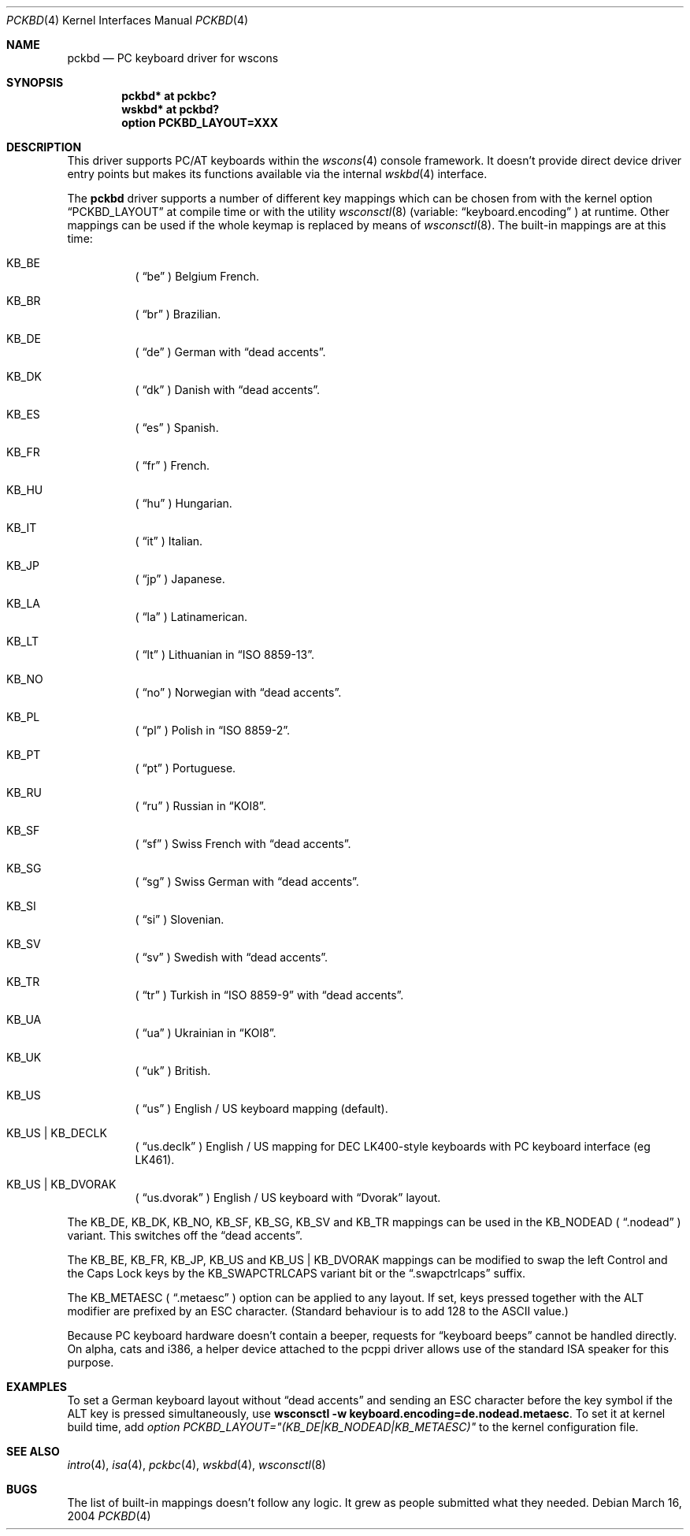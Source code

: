 .\" $OpenBSD: pckbd.4,v 1.24 2004/09/30 19:59:25 mickey Exp $
.\" $NetBSD: pckbd.4,v 1.3 1999/12/21 11:31:07 drochner Exp $
.\"
.\" Copyright (c) 1999
.\" 	Matthias Drochner.  All rights reserved.
.\"
.\" Redistribution and use in source and binary forms, with or without
.\" modification, are permitted provided that the following conditions
.\" are met:
.\" 1. Redistributions of source code must retain the above copyright
.\"    notice, this list of conditions and the following disclaimer.
.\" 2. Redistributions in binary form must reproduce the above copyright
.\"    notice, this list of conditions and the following disclaimer in the
.\"    documentation and/or other materials provided with the distribution.
.\"
.\" THIS SOFTWARE IS PROVIDED BY THE AUTHOR AND CONTRIBUTORS ``AS IS'' AND
.\" ANY EXPRESS OR IMPLIED WARRANTIES, INCLUDING, BUT NOT LIMITED TO, THE
.\" IMPLIED WARRANTIES OF MERCHANTABILITY AND FITNESS FOR A PARTICULAR PURPOSE
.\" ARE DISCLAIMED.  IN NO EVENT SHALL THE AUTHOR OR CONTRIBUTORS BE LIABLE
.\" FOR ANY DIRECT, INDIRECT, INCIDENTAL, SPECIAL, EXEMPLARY, OR CONSEQUENTIAL
.\" DAMAGES (INCLUDING, BUT NOT LIMITED TO, PROCUREMENT OF SUBSTITUTE GOODS
.\" OR SERVICES; LOSS OF USE, DATA, OR PROFITS; OR BUSINESS INTERRUPTION)
.\" HOWEVER CAUSED AND ON ANY THEORY OF LIABILITY, WHETHER IN CONTRACT, STRICT
.\" LIABILITY, OR TORT (INCLUDING NEGLIGENCE OR OTHERWISE) ARISING IN ANY WAY
.\" OUT OF THE USE OF THIS SOFTWARE, EVEN IF ADVISED OF THE POSSIBILITY OF
.\" SUCH DAMAGE.
.\"
.Dd March 16, 2004
.Dt PCKBD 4
.Os
.Sh NAME
.Nm pckbd
.Nd PC keyboard driver for wscons
.Sh SYNOPSIS
.Cd "pckbd* at pckbc?"
.Cd "wskbd* at pckbd?"
.Cd "option PCKBD_LAYOUT=XXX"
.Sh DESCRIPTION
This driver supports PC/AT keyboards within the
.Xr wscons 4
console framework.
It doesn't provide direct device driver entry points but makes its
functions available via the internal
.Xr wskbd 4
interface.
.Pp
The
.Nm
driver supports a number of different key mappings which
can be chosen from with the kernel option
.Dq PCKBD_LAYOUT
at compile time or with the utility
.Xr wsconsctl 8
(variable:
.Dq keyboard.encoding
) at runtime.
Other mappings can be used if the whole keymap is replaced by means of
.Xr wsconsctl 8 .
The built-in mappings are at this time:
.Bl -hang
.It KB_BE
(
.Dq be
) Belgium French.
.It KB_BR
(
.Dq br
) Brazilian.
.It KB_DE
(
.Dq de
) German with
.Dq dead accents .
.It KB_DK
(
.Dq dk
) Danish with
.Dq dead accents .
.It KB_ES
(
.Dq es
) Spanish.
.It KB_FR
(
.Dq fr
) French.
.It KB_HU
(
.Dq hu
) Hungarian.
.It KB_IT
(
.Dq it
) Italian.
.It KB_JP
(
.Dq jp
) Japanese.
.It KB_LA
(
.Dq la
) Latinamerican.
.It KB_LT
(
.Dq \&lt
) Lithuanian in
.Dq ISO 8859-13 .
.It KB_NO
(
.Dq no
) Norwegian with
.Dq dead accents .
.It KB_PL
(
.Dq pl
) Polish in
.Dq ISO 8859-2 .
.It KB_PT
(
.Dq pt
) Portuguese.
.It KB_RU
(
.Dq ru
) Russian in
.Dq KOI8 .
.It KB_SF
(
.Dq sf
) Swiss French with
.Dq dead accents .
.It KB_SG
(
.Dq sg
) Swiss German with
.Dq dead accents .
.It KB_SI
(
.Dq si
) Slovenian.
.It KB_SV
(
.Dq sv
) Swedish with
.Dq dead accents .
.It KB_TR
(
.Dq tr
) Turkish in
.Dq ISO 8859-9
with
.Dq dead accents .
.It KB_UA
(
.Dq ua
) Ukrainian in
.Dq KOI8 .
.It KB_UK
(
.Dq uk
) British.
.It KB_US
(
.Dq us
) English / US keyboard mapping (default).
.It KB_US | KB_DECLK
(
.Dq us.declk
) English / US mapping for
.Tn DEC
LK400-style keyboards with PC keyboard interface (eg LK461).
.It KB_US | KB_DVORAK
(
.Dq us.dvorak
) English / US keyboard with
.Dq Dvorak
layout.
.El
.Pp
The KB_DE, KB_DK, KB_NO, KB_SF, KB_SG, KB_SV and KB_TR mappings can be used in
the KB_NODEAD (
.Dq .nodead
) variant.
This switches off the
.Dq dead accents .
.Pp
The KB_BE, KB_FR, KB_JP, KB_US and KB_US | KB_DVORAK mappings can be modified
to swap the left Control and the Caps Lock keys by the
KB_SWAPCTRLCAPS variant bit or the
.Dq .swapctrlcaps
suffix.
.Pp
The KB_METAESC (
.Dq .metaesc
) option can be applied to any layout.
If set, keys pressed together
with the ALT modifier are prefixed by an ESC character.
(Standard behaviour is to add 128 to the ASCII value.)
.Pp
Because PC keyboard hardware doesn't contain a beeper, requests for
.Dq keyboard beeps
cannot be handled directly.
On alpha, cats and i386, a helper device attached to the pcppi
driver allows use of the standard ISA speaker for this purpose.
.Sh EXAMPLES
To set a German keyboard layout without
.Dq dead accents
and sending an ESC character before the key symbol if the ALT
key is pressed simultaneously, use
.Ic wsconsctl -w keyboard.encoding=de.nodead.metaesc .
To set it at kernel build time, add
.Em option PCKBD_LAYOUT="(KB_DE|KB_NODEAD|KB_METAESC)"
to the kernel configuration file.
.Sh SEE ALSO
.Xr intro 4 ,
.Xr isa 4 ,
.Xr pckbc 4 ,
.Xr wskbd 4 ,
.Xr wsconsctl 8
.Sh BUGS
The list of built-in mappings doesn't follow any logic.
It grew as people submitted what they needed.

